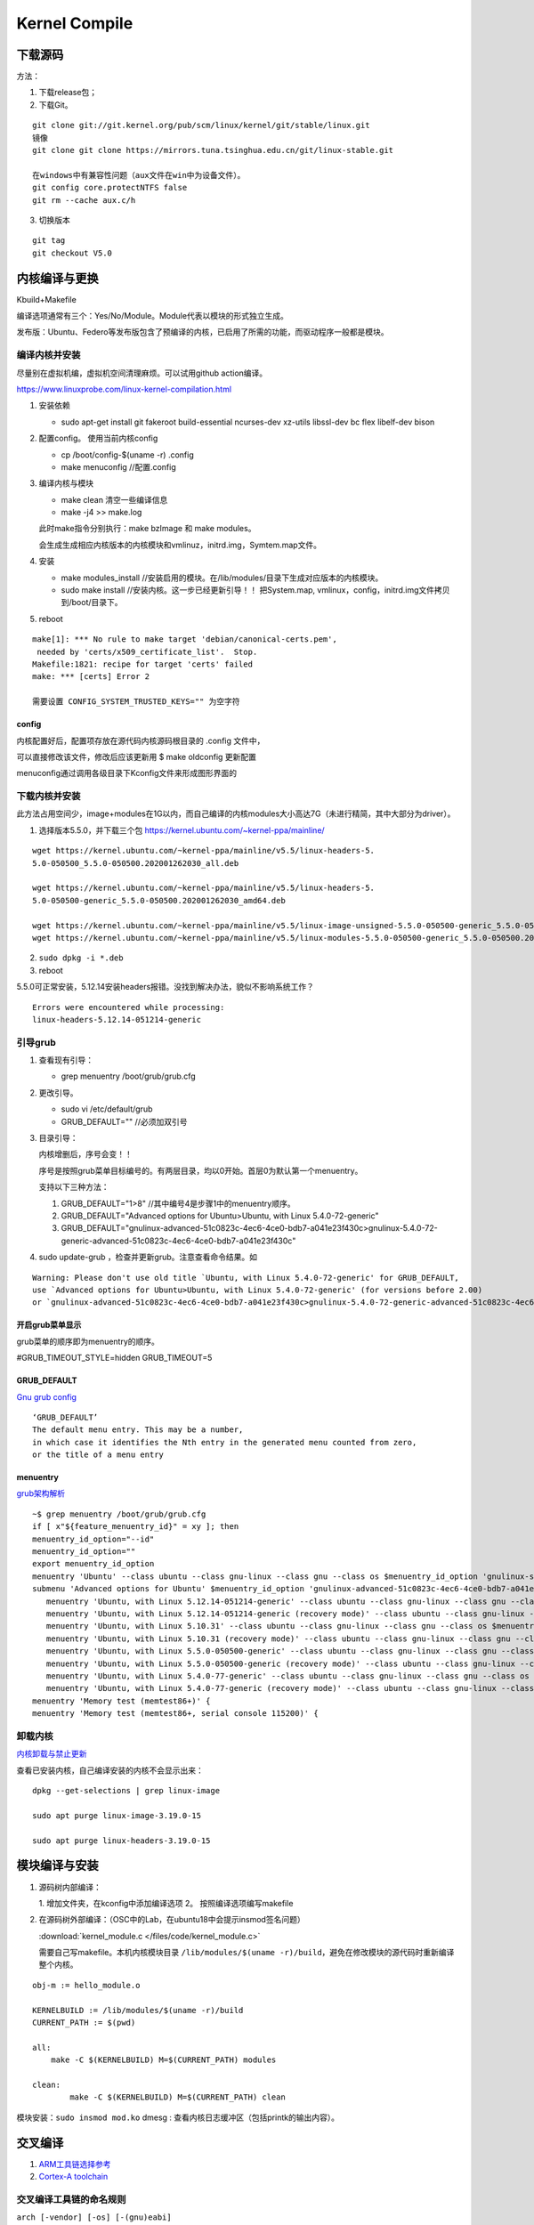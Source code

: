 ==================
Kernel Compile
==================


下载源码
============

方法：

1. 下载release包；
2. 下载Git。

::

   git clone git://git.kernel.org/pub/scm/linux/kernel/git/stable/linux.git
   镜像
   git clone git clone https://mirrors.tuna.tsinghua.edu.cn/git/linux-stable.git

   在windows中有兼容性问题（aux文件在win中为设备文件）。
   git config core.protectNTFS false
   git rm --cache aux.c/h


3. 切换版本
   
::
   
   git tag
   git checkout V5.0


内核编译与更换
====================
Kbuild+Makefile

编译选项通常有三个：Yes/No/Module。Module代表以模块的形式独立生成。

发布版：Ubuntu、Federo等发布版包含了预编译的内核，已启用了所需的功能，而驱动程序一般都是模块。

编译内核并安装
----------------
尽量别在虚拟机编，虚拟机空间清理麻烦。可以试用github action编译。

https://www.linuxprobe.com/linux-kernel-compilation.html

1. 安装依赖
   
   - sudo apt-get install git fakeroot build-essential ncurses-dev xz-utils libssl-dev bc flex libelf-dev bison

2. 配置config。 使用当前内核config
   
   - cp /boot/config-$(uname -r) .config

   - make menuconfig //配置.config


3. 编译内核与模块
   
   - make clean       清空一些编译信息

   - make -j4 >> make.log

   此时make指令分别执行：make bzImage 和 make modules。
   
   会生成生成相应内核版本的内核模块和vmlinuz，initrd.img，Symtem.map文件。

4. 安装
   
   - make modules_install //安装启用的模块。在/lib/modules/目录下生成对应版本的内核模块。

   - sudo make install //安装内核。这一步已经更新引导！！ 把System.map, vmlinux，config，initrd.img文件拷贝到/boot/目录下。


5. reboot


::

   make[1]: *** No rule to make target 'debian/canonical-certs.pem',
    needed by 'certs/x509_certificate_list'.  Stop.
   Makefile:1821: recipe for target 'certs' failed
   make: *** [certs] Error 2

   需要设置 CONFIG_SYSTEM_TRUSTED_KEYS="" 为空字符


config
~~~~~~~~~~
内核配置好后，配置项存放在源代码内核源码根目录的 .config 文件中，

可以直接修改该文件，修改后应该更新用 $ make oldconfig 更新配置


menuconfig通过调用各级目录下Kconfig文件来形成图形界面的

下载内核并安装
------------------

此方法占用空间少，image+modules在1G以内，而自己编译的内核modules大小高达7G（未进行精简，其中大部分为driver）。


1. 选择版本5.5.0，并下载三个包 https://kernel.ubuntu.com/~kernel-ppa/mainline/

::

   wget https://kernel.ubuntu.com/~kernel-ppa/mainline/v5.5/linux-headers-5.
   5.0-050500_5.5.0-050500.202001262030_all.deb

   wget https://kernel.ubuntu.com/~kernel-ppa/mainline/v5.5/linux-headers-5.
   5.0-050500-generic_5.5.0-050500.202001262030_amd64.deb

   wget https://kernel.ubuntu.com/~kernel-ppa/mainline/v5.5/linux-image-unsigned-5.5.0-050500-generic_5.5.0-050500.202001262030_amd64.deb
   wget https://kernel.ubuntu.com/~kernel-ppa/mainline/v5.5/linux-modules-5.5.0-050500-generic_5.5.0-050500.202001262030_amd64.deb

2. ``sudo dpkg -i *.deb``

3. reboot

5.5.0可正常安装，5.12.14安装headers报错。没找到解决办法，貌似不影响系统工作？

::

   Errors were encountered while processing:
   linux-headers-5.12.14-051214-generic


引导grub
-----------------
1. 查看现有引导： 
   
   - grep menuentry /boot/grub/grub.cfg

2. 更改引导。
   
   - sudo vi /etc/default/grub
   - GRUB_DEFAULT="" //必须加双引号

3. 目录引导：
   
   内核增删后，序号会变！！

   序号是按照grub菜单目标编号的。有两层目录，均以0开始。首层0为默认第一个menuentry。

   支持以下三种方法：
   

   1. GRUB_DEFAULT="1>8" //其中编号4是步骤1中的menuentry顺序。

   2. GRUB_DEFAULT="Advanced options for Ubuntu>Ubuntu, with Linux 5.4.0-72-generic"
   
   3. GRUB_DEFAULT="gnulinux-advanced-51c0823c-4ec6-4ce0-bdb7-a041e23f430c>gnulinux-5.4.0-72-generic-advanced-51c0823c-4ec6-4ce0-bdb7-a041e23f430c"

4. sudo update-grub ，检查并更新grub。注意查看命令结果。如

::

   Warning: Please don't use old title `Ubuntu, with Linux 5.4.0-72-generic' for GRUB_DEFAULT,
   use `Advanced options for Ubuntu>Ubuntu, with Linux 5.4.0-72-generic' (for versions before 2.00) 
   or `gnulinux-advanced-51c0823c-4ec6-4ce0-bdb7-a041e23f430c>gnulinux-5.4.0-72-generic-advanced-51c0823c-4ec6-4ce0-bdb7-a041e23f430c' (for 2.00 or later)

开启grub菜单显示
~~~~~~~~~~~~~~~~~~~~~~~~~~
grub菜单的顺序即为menuentry的顺序。

#GRUB_TIMEOUT_STYLE=hidden
GRUB_TIMEOUT=5

GRUB_DEFAULT
~~~~~~~~~~~~~~~~~~~~
`Gnu grub config <https://www.gnu.org/software/grub/manual/grub/html_node/Simple-configuration.html>`__

::

   ‘GRUB_DEFAULT’
   The default menu entry. This may be a number, 
   in which case it identifies the Nth entry in the generated menu counted from zero, 
   or the title of a menu entry

menuentry
~~~~~~~~~~~~~~~~~~~~~
`grub架构解析 <https://hugh712.gitbooks.io/grub/content/configuration-parameters.html?q=#GRUB_DEFAULT>`__

::

   ~$ grep menuentry /boot/grub/grub.cfg
   if [ x"${feature_menuentry_id}" = xy ]; then
   menuentry_id_option="--id"
   menuentry_id_option=""
   export menuentry_id_option
   menuentry 'Ubuntu' --class ubuntu --class gnu-linux --class gnu --class os $menuentry_id_option 'gnulinux-simple-51c0823c-4ec6-4ce0-bdb7-a041e23f430c' {
   submenu 'Advanced options for Ubuntu' $menuentry_id_option 'gnulinux-advanced-51c0823c-4ec6-4ce0-bdb7-a041e23f430c' {
      menuentry 'Ubuntu, with Linux 5.12.14-051214-generic' --class ubuntu --class gnu-linux --class gnu --class os $menuentry_id_option 'gnulinux-5.12.14-051214-generic-advanced-51c0823c-4ec6-4ce0-bdb7-a041e23f430c' {
      menuentry 'Ubuntu, with Linux 5.12.14-051214-generic (recovery mode)' --class ubuntu --class gnu-linux --class gnu --class os $menuentry_id_option 'gnulinux-5.12.14-051214-generic-recovery-51c0823c-4ec6-4ce0-bdb7-a041e23f430c' {
      menuentry 'Ubuntu, with Linux 5.10.31' --class ubuntu --class gnu-linux --class gnu --class os $menuentry_id_option 'gnulinux-5.10.31-advanced-51c0823c-4ec6-4ce0-bdb7-a041e23f430c' {
      menuentry 'Ubuntu, with Linux 5.10.31 (recovery mode)' --class ubuntu --class gnu-linux --class gnu --class os $menuentry_id_option 'gnulinux-5.10.31-recovery-51c0823c-4ec6-4ce0-bdb7-a041e23f430c' {
      menuentry 'Ubuntu, with Linux 5.5.0-050500-generic' --class ubuntu --class gnu-linux --class gnu --class os $menuentry_id_option 'gnulinux-5.5.0-050500-generic-advanced-51c0823c-4ec6-4ce0-bdb7-a041e23f430c' {
      menuentry 'Ubuntu, with Linux 5.5.0-050500-generic (recovery mode)' --class ubuntu --class gnu-linux --class gnu --class os $menuentry_id_option 'gnulinux-5.5.0-050500-generic-recovery-51c0823c-4ec6-4ce0-bdb7-a041e23f430c' {
      menuentry 'Ubuntu, with Linux 5.4.0-77-generic' --class ubuntu --class gnu-linux --class gnu --class os $menuentry_id_option 'gnulinux-5.4.0-77-generic-advanced-51c0823c-4ec6-4ce0-bdb7-a041e23f430c' {
      menuentry 'Ubuntu, with Linux 5.4.0-77-generic (recovery mode)' --class ubuntu --class gnu-linux --class gnu --class os $menuentry_id_option 'gnulinux-5.4.0-77-generic-recovery-51c0823c-4ec6-4ce0-bdb7-a041e23f430c' {
   menuentry 'Memory test (memtest86+)' {
   menuentry 'Memory test (memtest86+, serial console 115200)' {


卸载内核
-------------------

`内核卸载与禁止更新 <https://www.cnblogs.com/youpeng/p/11219485.html>`__

查看已安装内核，自己编译安装的内核不会显示出来：

::

   dpkg --get-selections | grep linux-image

   sudo apt purge linux-image-3.19.0-15

   sudo apt purge linux-headers-3.19.0-15


模块编译与安装
==============



1. 源码树内部编译：
   
   1. 增加文件夹，在kconfig中添加编译选项
   2。 按照编译选项编写makefile

2. 在源码树外部编译：（OSC中的Lab，在ubuntu18中会提示insmod签名问题）

   :download:`kernel_module.c </files/code/kernel_module.c>`


   需要自己写makefile。本机内核模块目录 ``/lib/modules/$(uname -r)/build``，避免在修改模块的源代码时重新编译整个内核。

::

   obj-m := hello_module.o
   ​
   KERNELBUILD := /lib/modules/$(uname -r)/build
   CURRENT_PATH := $(pwd)
   ​
   all:
       make -C $(KERNELBUILD) M=$(CURRENT_PATH) modules
   ​
   clean:
           make -C $(KERNELBUILD) M=$(CURRENT_PATH) clean


模块安装：``sudo insmod mod.ko``
dmesg : 查看内核日志缓冲区（包括printk的输出内容）。


交叉编译
==============

1. `ARM工具链选择参考 <https://www.cnblogs.com/arnoldlu/p/14243491.html>`__
2. `Cortex-A toolchain <https://developer.arm.com/tools-and-software/open-source-software/developer-tools/gnu-toolchain/gnu-a/downloads>`__


交叉编译工具链的命名规则
------------------------
``arch [-vendor] [-os] [-(gnu)eabi]``

1. arch - 体系架构。arm(armv7)、aarch64(armv8)。be为大端。
2. vendor - 工具链提供商。none。
3. os - 目标操作系统。linux(适用于Linux OS)。elf(bare-metal,裸机，无操作系统的硬件。
4. eabi - 嵌入式应用二进制接口（Embedded Application Binary Interface）。
   gnu(使用glibc)。hf( hard float,fpu计算并传参，性能好，中断负荷高)

x86 Linux交叉编译工具链可选择:

::

   AArch64 GNU/Linux target (aarch64-none-linux-gnu)
   gcc-arm-10.3-2021.07-x86_64-aarch64-none-linux-gnu.tar.xz


配置工具链目录：

::

   export PATH=$PATH:/usr/local/arm/gcc-arm-none-eabi-10-2020-q4-major/bin
   export命令只对当前shell生效，可加入.bashrc中并source。


包管理器安装
------------------------
centos默认安装的为gcc-4.8

::

   //32bit and 64bit ARM :

   sudo apt-get install gcc-arm-linux-gnueabihf
   sudo apt-get install gcc-aarch64-linux-gnu

   //installed in /usr/bin 

   export CROSS_COMPILE=arm-linux-gnueabihf-

   export CROSS_COMPILE=aarch64-linux-gnu-

编译strace
-----------------
下载源码：https://github.com/strace/strace。 阅读 README-configure 编译配置指南。

`configure关于交叉编译的参数设置 <https://www.cnblogs.com/sky-heaven/p/8625248.html>`__

- 最新版本依赖较多（多依赖librt.so.1），编译时需要静态链接才能使用。动态链接编译的程序无法在环境上运行（？？）
- 老版本依赖较少（如v4.18），可使用。


configure
~~~~~~~~~~~~
::

   arm64，可在raspberry 4B运行。

   ./configure --host=aarch64-linux-gnu   CC=aarch64-linux-gnu-gcc LD=aarch64-linux-gnu-ld AR=aarch64-linux-gnu-ar
   strace v5.12版本需要加参数：--disable-mpers

   make 


安装
~~~~~~~~~~~~~
::

   make install
   make install -n  //只查看，不运行

   install -c -m 644 "$file" "$inst"    //等于 cp、strip、chown、chmod

注意事项
~~~~~~~~~~~~~~~~
1. 静态链接时，v5.12 CFLAGS参数需要加pthread 即：LDFLAGS='-static -pthread'
https://github.com/strace/strace/issues/67
   
2. arm-none-eabi不可用于编译linux程序，需使用arm-linux-eabi。

3. 工具链版本需要满足编译要求，不可太高或太低。可能有如下类似错误，使用gcc 7.5解决（gcc-linaro-7.5.0-2019.12-x86_64_aarch64-linux-gnu）。

::

   configure: error: C compiler cannot create executables



